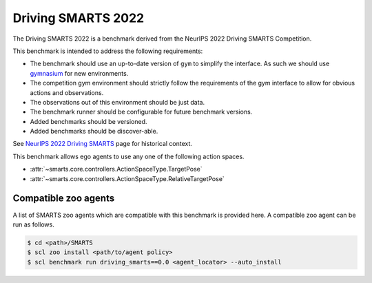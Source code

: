 .. _driving_smarts_2022:

Driving SMARTS 2022
===================

The Driving SMARTS 2022 is a benchmark derived from the
NeurIPS 2022 Driving SMARTS Competition.

This benchmark is intended to address the following requirements:

-  The benchmark should use an up-to-date version of ``gym`` to simplify the
   interface. As such we should use `gymnasium <https://github.com/Farama-Foundation/Gymnasium>`_ for new environments.
-  The competition gym environment should strictly follow the
   requirements of the gym interface to allow for obvious actions and
   observations.
-  The observations out of this environment should be just data.
-  The benchmark runner should be configurable for future benchmark
   versions.
-  Added benchmarks should be versioned.
-  Added benchmarks should be discover-able.

See `NeurIPS 2022 Driving SMARTS <https://smarts-project.github.io/archive/2022_nips_driving_smarts/>`_ page for historical context.

This benchmark allows ego agents to use any one of the following action spaces.

+ :attr:`~smarts.core.controllers.ActionSpaceType.TargetPose`
+ :attr:`~smarts.core.controllers.ActionSpaceType.RelativeTargetPose`

Compatible zoo agents
---------------------

A list of SMARTS zoo agents which are compatible with this benchmark is
provided here. A compatible zoo agent can be run as follows.

.. code-block:: bash

    $ cd <path>/SMARTS
    $ scl zoo install <path/to/agent policy>
    $ scl benchmark run driving_smarts==0.0 <agent_locator> --auto_install
